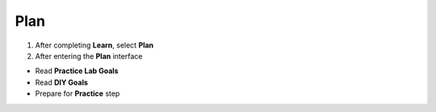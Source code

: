 Plan 
=============

.. info::
   
   To switch to **Plan**, players take the following steps after **Learn**.

1. After completing **Learn**, select **Plan**


2. After entering the **Plan** interface

- Read **Practice Lab Goals**
- Read **DIY Goals**
- Prepare for **Practice** step
